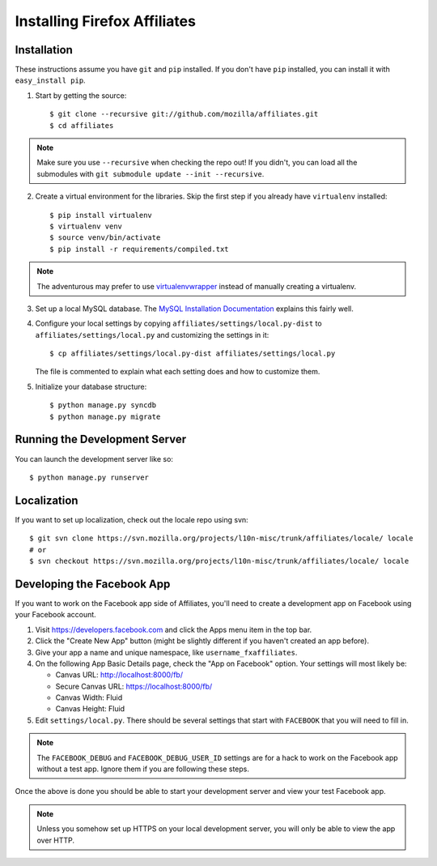 Installing Firefox Affiliates
=============================

Installation
------------

These instructions assume you have ``git`` and ``pip`` installed. If you don't
have ``pip`` installed, you can install it with ``easy_install pip``.

1. Start by getting the source::

    $ git clone --recursive git://github.com/mozilla/affiliates.git
    $ cd affiliates

.. note:: Make sure you use ``--recursive`` when checking the repo out! If you
   didn't, you can load all the submodules with ``git submodule update --init
   --recursive``.

2. Create a virtual environment for the libraries. Skip the first step if you
   already have ``virtualenv`` installed::

    $ pip install virtualenv
    $ virtualenv venv
    $ source venv/bin/activate
    $ pip install -r requirements/compiled.txt

.. note:: The adventurous may prefer to use virtualenvwrapper_ instead of
   manually creating a virtualenv.

3. Set up a local MySQL database. The `MySQL Installation Documentation`_
   explains this fairly well.

4. Configure your local settings by copying ``affiliates/settings/local.py-dist``
   to ``affiliates/settings/local.py`` and customizing the settings in it::

    $ cp affiliates/settings/local.py-dist affiliates/settings/local.py

   The file is commented to explain what each setting does and how to customize
   them.

5. Initialize your database structure::

    $ python manage.py syncdb
    $ python manage.py migrate

Running the Development Server
------------------------------

You can launch the development server like so::

    $ python manage.py runserver

Localization
------------

If you want to set up localization, check out the locale repo using svn::

    $ git svn clone https://svn.mozilla.org/projects/l10n-misc/trunk/affiliates/locale/ locale
    # or
    $ svn checkout https://svn.mozilla.org/projects/l10n-misc/trunk/affiliates/locale/ locale

.. _virtualenvwrapper: http://www.doughellmann.com/projects/virtualenvwrapper/
.. _MySQL Installation Documentation: http://dev.mysql.com/doc/refman/5.6/en/installing.html

Developing the Facebook App
---------------------------

If you want to work on the Facebook app side of Affiliates, you'll need to
create a development app on Facebook using your Facebook account.

1. Visit https://developers.facebook.com and click the Apps menu item in the top
   bar.

2. Click the "Create New App" button (might be slightly different if you haven't
   created an app before).

3. Give your app a name and unique namespace, like ``username_fxaffiliates``.

4. On the following App Basic Details page, check the "App on Facebook" option.
   Your settings will most likely be:

   * Canvas URL: http://localhost:8000/fb/
   * Secure Canvas URL: https://localhost:8000/fb/
   * Canvas Width: Fluid
   * Canvas Height: Fluid

5. Edit ``settings/local.py``. There should be several settings that start with
   ``FACEBOOK`` that you will need to fill in.

.. note:: The ``FACEBOOK_DEBUG`` and ``FACEBOOK_DEBUG_USER_ID`` settings are for
   a hack to work on the Facebook app without a test app. Ignore them if you are
   following these steps.

Once the above is done you should be able to start your development server and
view your test Facebook app.

.. note:: Unless you somehow set up HTTPS on your local development server, you
   will only be able to view the app over HTTP.
